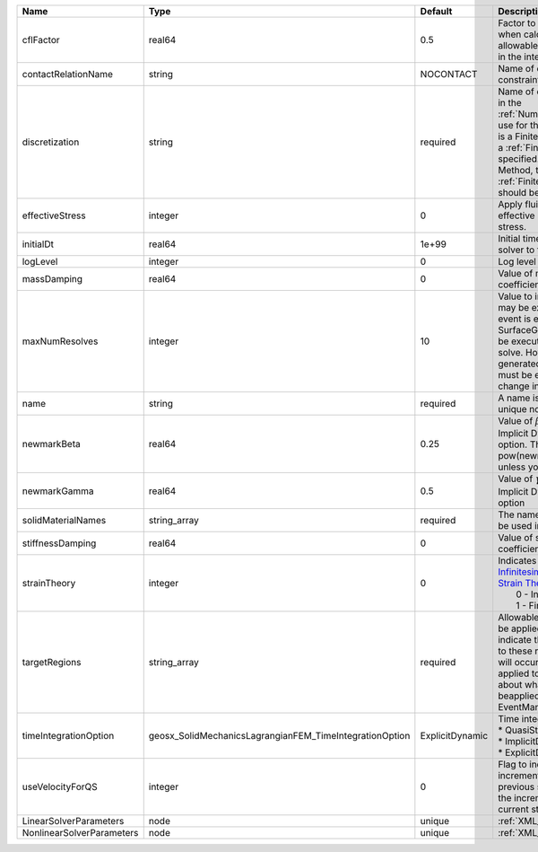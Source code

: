 

========================= ======================================================= =============== ======================================================================================================================================================================================================================================================================================================================== 
Name                      Type                                                    Default         Description                                                                                                                                                                                                                                                                                                              
========================= ======================================================= =============== ======================================================================================================================================================================================================================================================================================================================== 
cflFactor                 real64                                                  0.5             Factor to apply to the `CFL condition <http://en.wikipedia.org/wiki/Courant-Friedrichs-Lewy_condition>`_ when calculating the maximum allowable time step. Values should be in the interval (0,1]                                                                                                                        
contactRelationName       string                                                  NOCONTACT       Name of contact relation to enforce constraints on fracture boundary.                                                                                                                                                                                                                                                    
discretization            string                                                  required        Name of discretization object (defined in the :ref:`NumericalMethodsManager`) to use for this solver. For instance, if this is a Finite Element Solver, the name of a :ref:`FiniteElement` should be specified. If this is a Finite Volume Method, the name of a :ref:`FiniteVolume` discretization should be specified. 
effectiveStress           integer                                                 0               Apply fluid pressure to produce effective stress when integrating stress.                                                                                                                                                                                                                                                
initialDt                 real64                                                  1e+99           Initial time-step value required by the solver to the event manager.                                                                                                                                                                                                                                                     
logLevel                  integer                                                 0               Log level                                                                                                                                                                                                                                                                                                                
massDamping               real64                                                  0               Value of mass based damping coefficient.                                                                                                                                                                                                                                                                                 
maxNumResolves            integer                                                 10              Value to indicate how many resolves may be executed after some other event is executed. For example, if a SurfaceGenerator is specified, it will be executed after the mechanics solve. However if a new surface is generated, then the mechanics solve must be executed again due to the change in topology.            
name                      string                                                  required        A name is required for any non-unique nodes                                                                                                                                                                                                                                                                              
newmarkBeta               real64                                                  0.25            Value of :math:`\beta` in the Newmark Method for Implicit Dynamic time integration option. This should be pow(newmarkGamma+0.5,2.0)/4.0 unless you know what you are doing.                                                                                                                                              
newmarkGamma              real64                                                  0.5             Value of :math:`\gamma` in the Newmark Method for Implicit Dynamic time integration option                                                                                                                                                                                                                               
solidMaterialNames        string_array                                            required        The name of the material that should be used in the constitutive updates                                                                                                                                                                                                                                                 
stiffnessDamping          real64                                                  0               Value of stiffness based damping coefficient.                                                                                                                                                                                                                                                                            
strainTheory              integer                                                 0               | Indicates whether or not to use `Infinitesimal Strain Theory <https://en.wikipedia.org/wiki/Infinitesimal_strain_theory>`_, or `Finite Strain Theory <https://en.wikipedia.org/wiki/Finite_strain_theory>`_. Valid Inputs are:                                                                                           
                                                                                                  |  0 - Infinitesimal Strain                                                                                                                                                                                                                                                                                                
                                                                                                  |  1 - Finite Strain                                                                                                                                                                                                                                                                                                       
targetRegions             string_array                                            required        Allowable regions that the solver may be applied to. Note that this does not indicate that the solver will be applied to these regions, only that allocation will occur such that the solver may be applied to these regions. The decision about what regions this solver will beapplied to rests in the EventManager.   
timeIntegrationOption     geosx_SolidMechanicsLagrangianFEM_TimeIntegrationOption ExplicitDynamic | Time integration method. Options are:                                                                                                                                                                                                                                                                                    
                                                                                                  | * QuasiStatic                                                                                                                                                                                                                                                                                                            
                                                                                                  | * ImplicitDynamic                                                                                                                                                                                                                                                                                                        
                                                                                                  | * ExplicitDynamic                                                                                                                                                                                                                                                                                                        
useVelocityForQS          integer                                                 0               Flag to indicate the use of the incremental displacement from the previous step as an initial estimate for the incremental displacement of the current step.                                                                                                                                                             
LinearSolverParameters    node                                                    unique          :ref:`XML_LinearSolverParameters`                                                                                                                                                                                                                                                                                        
NonlinearSolverParameters node                                                    unique          :ref:`XML_NonlinearSolverParameters`                                                                                                                                                                                                                                                                                     
========================= ======================================================= =============== ======================================================================================================================================================================================================================================================================================================================== 


